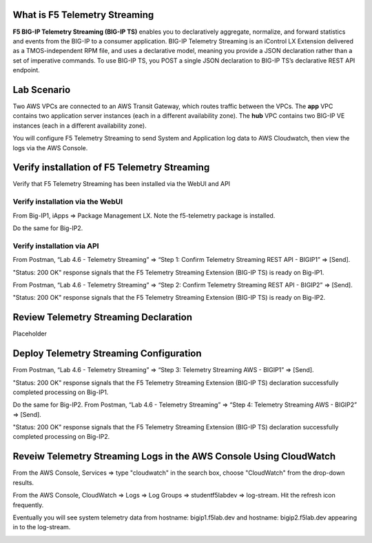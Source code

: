 What is F5 Telemetry Streaming
================================================================================
**F5 BIG-IP Telemetry Streaming (BIG-IP TS)** enables you to declaratively aggregate, normalize, and forward statistics and events from the BIG-IP to a consumer application. BIG-IP Telemetry Streaming is an iControl LX Extension delivered as a TMOS-independent RPM file, and uses a declarative model, meaning you provide a JSON declaration rather than a set of imperative commands. To use BIG-IP TS, you POST a single JSON declaration to BIG-IP TS’s declarative REST API endpoint.


Lab Scenario
================================================================================
Two AWS VPCs are connected to an AWS Transit Gateway, which routes traffic between the VPCs. The **app** VPC contains two application server instances (each in a different availability zone). The **hub** VPC contains two BIG-IP VE instances (each in a different availability zone).

You will configure F5 Telemetry Streaming to send System and Application log data to AWS Cloudwatch, then view the logs via the AWS Console.


Verify installation of F5 Telemetry Streaming
================================================================================
Verify that F5 Telemetry Streaming has been installed via the WebUI and API


Verify installation via the WebUI
--------------------------------------------------------------------------------

From Big-IP1, iApps => Package Management LX. Note the f5-telemetry package is installed.

Do the same for Big-IP2.

.. image:: ./images/2023_1_bigip1_telemetry_streaming_icontrol_lx_installed.png
	   :scale: 50%


Verify installation via API
--------------------------------------------------------------------------------

From Postman, “Lab 4.6 - Telemetry Streaming” => “Step 1: Confirm Telemetry Streaming REST API - BIGIP1” => [Send].

"Status: 200 OK" response signals that the F5 Telemetry Streaming Extension (BIG-IP TS) is ready on Big-IP1.

.. image:: ./images/2023_2_postman_telemetry_streaming_status_bigip1.png
	   :scale: 50%

From Postman, “Lab 4.6 - Telemetry Streaming” => “Step 2: Confirm Telemetry Streaming REST API - BIGIP2” => [Send].

"Status: 200 OK" response signals that the F5 Telemetry Streaming Extension (BIG-IP TS) is ready on Big-IP2.

.. image:: ./images/2023_3_postman_telemetry_streaming_status_bigip2.png
	   :scale: 50%


Review Telemetry Streaming Declaration
================================================================================
Placeholder


Deploy Telemetry Streaming Configuration
================================================================================

From Postman, “Lab 4.6 - Telemetry Streaming” => “Step 3: Telemetry Streaming AWS - BIGIP1” => [Send].

.. image:: ./images/2023_4_postman_telemetry_streaming_body_bigip1.png
	   :scale: 50%

"Status: 200 OK" response signals that the F5 Telemetry Streaming Extension (BIG-IP TS) declaration successfully completed processing on Big-IP1.

.. image:: ./images/2023_5_postman_telemetry_streaming_completed_bigip1.png
	   :scale: 50%

Do the same for Big-IP2. From Postman, “Lab 4.6 - Telemetry Streaming” => “Step 4: Telemetry Streaming AWS - BIGIP2” => [Send].

"Status: 200 OK" response signals that the F5 Telemetry Streaming Extension (BIG-IP TS) declaration successfully completed processing on Big-IP2.

.. image:: ./images/2023_6_postman_telemetry_streaming_completed_bigip2.png
	   :scale: 50%


Reveiw Telemetry Streaming Logs in the AWS Console Using CloudWatch
================================================================================

From the AWS Console, Services => type "cloudwatch" in the search box, choose "CloudWatch" from the drop-down results.

.. image:: ./images/2023_7_aws_console_search_cloudwatch.png
	   :scale: 50%

From the AWS Console, CloudWatch => Logs => Log Groups => studentf5labdev => log-stream. Hit the refresh icon frequently.

.. image:: ./images/2023_8_aws_console_cloudwatch_logstream.png
	   :scale: 50%

Eventually you will see system telemetry data from hostname: bigip1.f5lab.dev and hostname: bigip2.f5lab.dev appearing in to the log-stream.

.. image:: ./images/2023_9_aws_console_cloudwatch_telemetry_streaming.png
	   :scale: 50%

.. image:: ./images/2023_10_aws_console_cloudwatch_telemetry_streaming2.png
	   :scale: 50%





